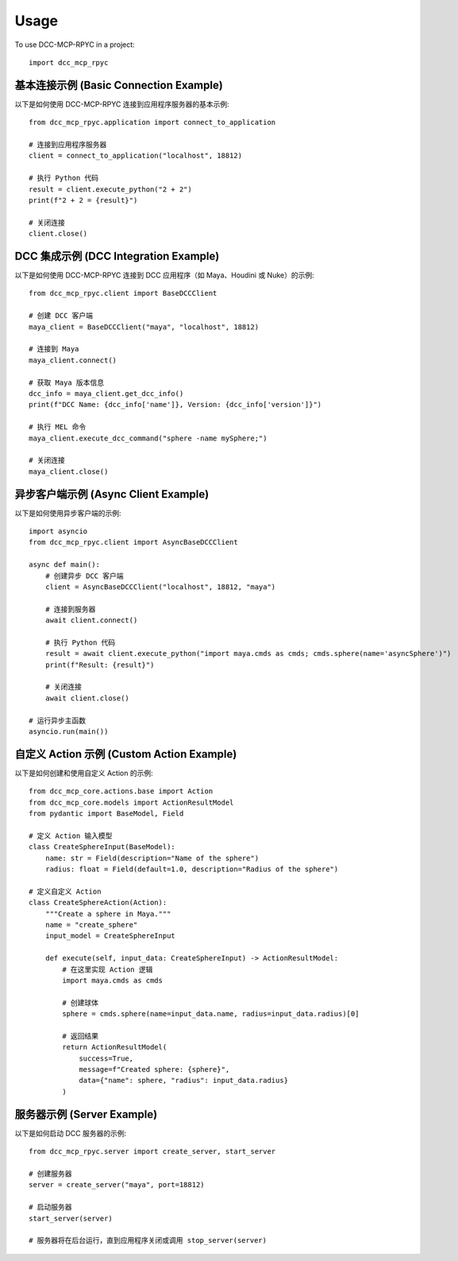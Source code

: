 Usage
=====

To use DCC-MCP-RPYC in a project::

    import dcc_mcp_rpyc

基本连接示例 (Basic Connection Example)
---------------------------------

以下是如何使用 DCC-MCP-RPYC 连接到应用程序服务器的基本示例::

    from dcc_mcp_rpyc.application import connect_to_application
    
    # 连接到应用程序服务器
    client = connect_to_application("localhost", 18812)
    
    # 执行 Python 代码
    result = client.execute_python("2 + 2")
    print(f"2 + 2 = {result}")
    
    # 关闭连接
    client.close()

DCC 集成示例 (DCC Integration Example)
--------------------------------

以下是如何使用 DCC-MCP-RPYC 连接到 DCC 应用程序（如 Maya、Houdini 或 Nuke）的示例::

    from dcc_mcp_rpyc.client import BaseDCCClient
    
    # 创建 DCC 客户端
    maya_client = BaseDCCClient("maya", "localhost", 18812)
    
    # 连接到 Maya
    maya_client.connect()
    
    # 获取 Maya 版本信息
    dcc_info = maya_client.get_dcc_info()
    print(f"DCC Name: {dcc_info['name']}, Version: {dcc_info['version']}")
    
    # 执行 MEL 命令
    maya_client.execute_dcc_command("sphere -name mySphere;")
    
    # 关闭连接
    maya_client.close()

异步客户端示例 (Async Client Example)
------------------------------

以下是如何使用异步客户端的示例::

    import asyncio
    from dcc_mcp_rpyc.client import AsyncBaseDCCClient
    
    async def main():
        # 创建异步 DCC 客户端
        client = AsyncBaseDCCClient("localhost", 18812, "maya")
        
        # 连接到服务器
        await client.connect()
        
        # 执行 Python 代码
        result = await client.execute_python("import maya.cmds as cmds; cmds.sphere(name='asyncSphere')")
        print(f"Result: {result}")
        
        # 关闭连接
        await client.close()
    
    # 运行异步主函数
    asyncio.run(main())

自定义 Action 示例 (Custom Action Example)
--------------------------------

以下是如何创建和使用自定义 Action 的示例::

    from dcc_mcp_core.actions.base import Action
    from dcc_mcp_core.models import ActionResultModel
    from pydantic import BaseModel, Field
    
    # 定义 Action 输入模型
    class CreateSphereInput(BaseModel):
        name: str = Field(description="Name of the sphere")
        radius: float = Field(default=1.0, description="Radius of the sphere")
    
    # 定义自定义 Action
    class CreateSphereAction(Action):
        """Create a sphere in Maya."""
        name = "create_sphere"
        input_model = CreateSphereInput
        
        def execute(self, input_data: CreateSphereInput) -> ActionResultModel:
            # 在这里实现 Action 逻辑
            import maya.cmds as cmds
            
            # 创建球体
            sphere = cmds.sphere(name=input_data.name, radius=input_data.radius)[0]
            
            # 返回结果
            return ActionResultModel(
                success=True,
                message=f"Created sphere: {sphere}",
                data={"name": sphere, "radius": input_data.radius}
            )

服务器示例 (Server Example)
----------------------

以下是如何启动 DCC 服务器的示例::

    from dcc_mcp_rpyc.server import create_server, start_server
    
    # 创建服务器
    server = create_server("maya", port=18812)
    
    # 启动服务器
    start_server(server)
    
    # 服务器将在后台运行，直到应用程序关闭或调用 stop_server(server)
